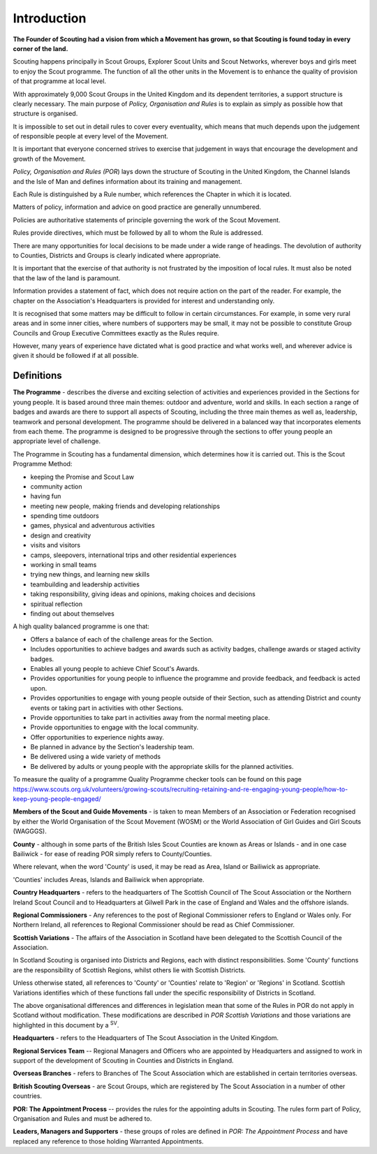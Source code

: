 Introduction
============
**The Founder of Scouting had a vision from which a Movement has grown, so that Scouting is found today in every corner of the land.**

Scouting happens principally in Scout Groups, Explorer Scout Units and Scout Networks, wherever boys and girls meet to enjoy the Scout programme. The function of all the other units in the Movement is to enhance the quality of provision of that programme at local level.

With approximately 9,000 Scout Groups in the United Kingdom and its dependent territories, a support structure is clearly necessary. The main purpose of *Policy, Organisation and Rules* is to explain as simply as possible how that structure is organised.

It is impossible to set out in detail rules to cover every eventuality, which means that much depends upon the judgement of responsible people at every level of the Movement.

It is important that everyone concerned strives to exercise that judgement in ways that encourage the development and growth of the Movement.

*Policy, Organisation and Rules (POR*) lays down the structure of Scouting in the United Kingdom, the Channel Islands and the Isle of Man and defines information about its training and management.

Each Rule is distinguished by a Rule number, which references the Chapter in which it is located. 

Matters of policy, information and advice on good practice are generally unnumbered.

Policies are authoritative statements of principle governing the work of the Scout Movement.

Rules provide directives, which must be followed by all to whom the Rule is addressed.

There are many opportunities for local decisions to be made under a wide range of headings. The devolution of authority to Counties, Districts and Groups is clearly indicated where appropriate.

It is important that the exercise of that authority is not frustrated by the imposition of local rules. It must also be noted that the law of the land is paramount.

Information provides a statement of fact, which does not require action on the part of the reader. For example, the chapter on the Association's Headquarters is provided for interest and understanding only.

It is recognised that some matters may be difficult to follow in certain circumstances. For example, in some very rural areas and in some inner cities, where numbers of supporters may be small, it may not be possible to constitute Group Councils and Group Executive Committees exactly as the Rules require.

However, many years of experience have dictated what is good practice and what works well, and wherever advice is given it should be followed if at all possible.

Definitions
~~~~~~~~~~~

**The Programme** - describes the diverse and exciting selection of activities and experiences provided in the Sections for young people. It is based around three main themes: outdoor and adventure, world and skills. In each section a range of badges and awards are there to support all aspects of Scouting, including the three main themes as well as, leadership, teamwork and personal development. The programme should be delivered in a balanced way that incorporates elements from each theme. The programme is designed to be progressive through the sections to offer young people an appropriate level of challenge.

The Programme in Scouting has a fundamental dimension, which determines how it is carried out. This is the Scout Programme Method:

*  keeping the Promise and Scout Law
*  community action
*  having fun
*  meeting new people, making friends and developing relationships
*  spending time outdoors
*  games, physical and adventurous activities
*  design and creativity
*  visits and visitors
*  camps, sleepovers, international trips and other residential experiences
*  working in small teams
*  trying new things, and learning new skills
*  teambuilding and leadership activities
*  taking responsibility, giving ideas and opinions, making choices and decisions
*  spiritual reflection
*  finding out about themselves

A high quality balanced programme is one that:

*  Offers a balance of each of the challenge areas for the Section.
*  Includes opportunities to achieve badges and awards such as activity badges, challenge awards or staged activity badges.
*  Enables all young people to achieve Chief Scout's Awards.
*  Provides opportunities for young people to influence the programme and provide feedback, and feedback is acted upon.
*  Provides opportunities to engage with young people outside of their Section, such as attending District and county events or taking part in activities with other Sections.
*  Provide opportunities to take part in activities away from the normal meeting place.
*  Provide opportunities to engage with the local community.
*  Offer opportunities to experience nights away.
*  Be planned in advance by the Section's leadership team.
*  Be delivered using a wide variety of methods
*  Be delivered by adults or young people with the appropriate skills for the planned activities.

To measure the quality of a programme Quality Programme checker tools can be found on this page `https://www.scouts.org.uk/volunteers/growing-scouts/recruiting-retaining-and-re-engaging-young-people/how-to-keep-young-people-engaged/ <https://www.scouts.org.uk/volunteers/growing-scouts/recruiting-retaining-and-re-engaging-young-people/how-to-keep-young-people-engaged/>`__

**Members of the Scout and Guide Movements** - is taken to mean Members of an Association or Federation recognised by either the World Organisation of the Scout Movement (WOSM) or the World Association of Girl Guides and Girl Scouts (WAGGGS).

**County** - although in some parts of the British Isles Scout Counties are known as Areas or Islands - and in one case Bailiwick - for ease of reading POR simply refers to County/Counties.

Where relevant, when the word 'County' is used, it may be read as Area, Island or Bailiwick as appropriate.

'Counties' includes Areas, Islands and Bailiwick when appropriate.

**Country Headquarters** - refers to the headquarters of The Scottish Council of The Scout Association or the Northern Ireland Scout Council and to Headquarters at Gilwell Park in the case of England and Wales and the offshore islands.

**Regional Commissioners** - Any references to the post of Regional Commissioner refers to England or Wales only. For Northern Ireland, all references to Regional Commissioner should be read as Chief Commissioner.

**Scottish Variations** - The affairs of the Association in Scotland have been delegated to the Scottish Council of the Association. 

In Scotland Scouting is organised into Districts and Regions, each with distinct responsibilities. Some 'County' functions are the responsibility of Scottish Regions, whilst others lie with Scottish Districts.

Unless otherwise stated, all references to 'County' or 'Counties' relate to 'Region' or 'Regions' in Scotland. Scottish Variations identifies which of these functions fall under the specific responsibility of Districts in Scotland.

The above organisational differences and differences in legislation mean that some of the Rules in POR do not apply in Scotland without modification. These modifications are described in *POR Scottish Variations* and those variations are highlighted in this document by a \ :sup:`SV`. 

**Headquarters** - refers to the Headquarters of The Scout Association in the United Kingdom.

**Regional Services Team** -- Regional Managers and Officers who are appointed by Headquarters and assigned to work in support of the development of Scouting in Counties and Districts in England.

**Overseas Branches** - refers to Branches of The Scout Association which are established in certain territories overseas.

**British Scouting Overseas** - are Scout Groups, which are registered by The Scout Association in a number of other countries.

**POR: The Appointment Process** -- provides the rules for the appointing adults in Scouting. The rules form part of Policy, Organisation and Rules and must be adhered to.

**Leaders, Managers and Supporters** - these groups of roles are defined in *POR: The Appointment Process* and have replaced any reference to those holding Warranted Appointments.
